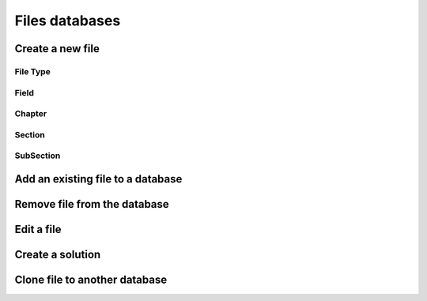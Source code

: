 Files databases
****************

Create a new file
=====================
File Type
-----------------

Field
---------------------

Chapter
-------

Section
-------

SubSection
----------

Add an existing file to a database
==================================

Remove file from the database
===============================

Edit a file
============

Create a solution
==================

Clone file to another database
==============================


   
